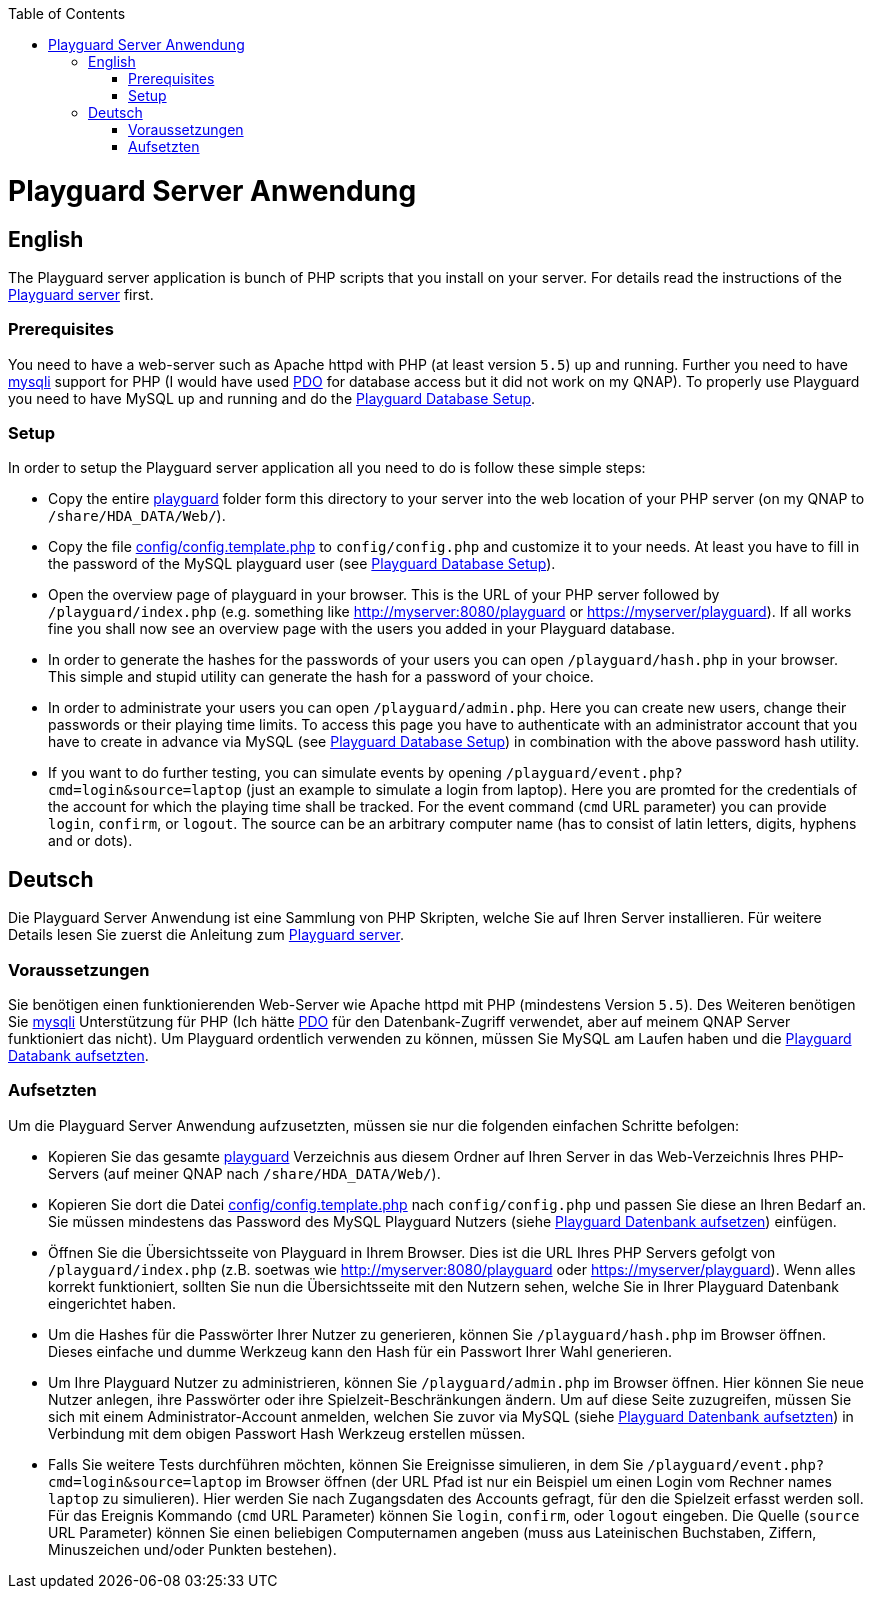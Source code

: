 :toc:
toc::[]

= Playguard Server Anwendung

== English
The Playguard server application is bunch of PHP scripts that you install on your server. For details read the instructions of the link:..[Playguard server] first.

=== Prerequisites
You need to have a web-server such as Apache httpd with PHP (at least version `5.5`) up and running.
Further you need to have http://php.net/manual/de/book.mysqli.php[mysqli] support for PHP (I would have used http://php.net/manual/de/book.pdo.php[PDO] for database access but it did not work on my QNAP).
To properly use Playguard you need to have MySQL up and running and do the link:../mysql/setup[Playguard Database Setup].

=== Setup
In order to setup the Playguard server application all you need to do is  follow these simple steps:

* Copy the entire link:playguard[] folder form this directory to your server into the web location of your PHP server (on my QNAP to `/share/HDA_DATA/Web/`).
* Copy the file link:playguard/config/config.template.php[config/config.template.php] to `config/config.php` and customize it to your needs. At least you have to fill in the password of the MySQL playguard user (see link:../mysql/setup[Playguard Database Setup]).
* Open the overview page of playguard in your browser. This is the URL of your PHP server followed by `/playguard/index.php` (e.g. something like  http://myserver:8080/playguard or https://myserver/playguard). If all works fine you shall now see an overview page with the users you added in your Playguard database.
* In order to generate the hashes for the passwords of your users you can open `/playguard/hash.php` in your browser. This simple and stupid utility can generate the hash for a password of your choice.
* In order to administrate your users you can open `/playguard/admin.php`. Here you can create new users, change their passwords or their playing time limits. To access this page you have to authenticate with an administrator account that you have to create in advance via MySQL (see link:../mysql/setup[Playguard Database Setup]) in combination with the above password hash utility.
* If you want to do further testing, you can simulate events by opening `/playguard/event.php?cmd=login&source=laptop` (just an example to simulate a login from laptop). Here you are promted for the credentials of the account for which the playing time shall be tracked. For the event command (`cmd` URL parameter) you can provide `login`, `confirm`, or `logout`. The source can be an arbitrary computer name (has to consist of latin letters, digits, hyphens and or dots).

== Deutsch
Die Playguard Server Anwendung ist eine Sammlung von PHP Skripten, welche Sie auf Ihren Server installieren. Für weitere Details lesen Sie zuerst die Anleitung zum link:..[Playguard server].

=== Voraussetzungen
Sie benötigen einen funktionierenden Web-Server wie Apache httpd mit PHP (mindestens Version `5.5`).
Des Weiteren benötigen Sie http://php.net/manual/de/book.mysqli.php[mysqli] Unterstützung für PHP (Ich hätte http://php.net/manual/de/book.pdo.php[PDO] für den Datenbank-Zugriff verwendet, aber auf meinem QNAP Server funktioniert das nicht).
Um Playguard ordentlich verwenden zu können, müssen Sie MySQL am Laufen haben und die link:../mysql/setup[Playguard Databank aufsetzten].

=== Aufsetzten
Um die Playguard Server Anwendung aufzusetzten, müssen sie nur die folgenden einfachen Schritte befolgen:

* Kopieren Sie das gesamte link:playguard[] Verzeichnis aus diesem Ordner auf Ihren Server in das Web-Verzeichnis Ihres PHP-Servers (auf meiner QNAP nach `/share/HDA_DATA/Web/`).
* Kopieren Sie dort die Datei  link:playguard/config/config.template.php[config/config.template.php] nach `config/config.php` und passen Sie diese an Ihren Bedarf an. Sie müssen mindestens das Password des MySQL Playguard Nutzers (siehe link:../mysql/setup[Playguard Datenbank aufsetzen]) einfügen.
* Öffnen Sie die Übersichtsseite von Playguard in Ihrem Browser. Dies ist die URL Ihres PHP Servers gefolgt von `/playguard/index.php` (z.B. soetwas wie  http://myserver:8080/playguard oder https://myserver/playguard). Wenn alles korrekt funktioniert, sollten Sie nun die Übersichtsseite mit den Nutzern sehen, welche Sie in Ihrer Playguard Datenbank eingerichtet haben.
* Um die Hashes für die Passwörter Ihrer Nutzer zu generieren, können Sie  `/playguard/hash.php` im Browser öffnen. Dieses einfache und dumme Werkzeug  kann den Hash für ein Passwort Ihrer Wahl generieren.
* Um Ihre Playguard Nutzer zu administrieren, können Sie `/playguard/admin.php` im Browser öffnen. Hier können Sie neue Nutzer anlegen, ihre Passwörter oder ihre Spielzeit-Beschränkungen ändern. Um auf diese Seite zuzugreifen, müssen Sie sich mit einem Administrator-Account anmelden, welchen Sie zuvor via MySQL (siehe link:../mysql/setup[Playguard Datenbank aufsetzten]) in Verbindung mit dem obigen Passwort Hash Werkzeug erstellen müssen.
* Falls Sie weitere Tests durchführen möchten, können Sie Ereignisse simulieren, in dem Sie `/playguard/event.php?cmd=login&source=laptop` im Browser öffnen (der URL Pfad ist nur ein Beispiel um einen Login vom Rechner names `laptop` zu simulieren). Hier werden Sie nach Zugangsdaten des Accounts gefragt, für den die Spielzeit erfasst werden soll. Für das Ereignis Kommando (`cmd` URL Parameter) können Sie `login`, `confirm`, oder `logout` eingeben. Die Quelle (`source` URL Parameter) können Sie einen beliebigen Computernamen angeben (muss aus Lateinischen Buchstaben, Ziffern, Minuszeichen und/oder Punkten bestehen).
